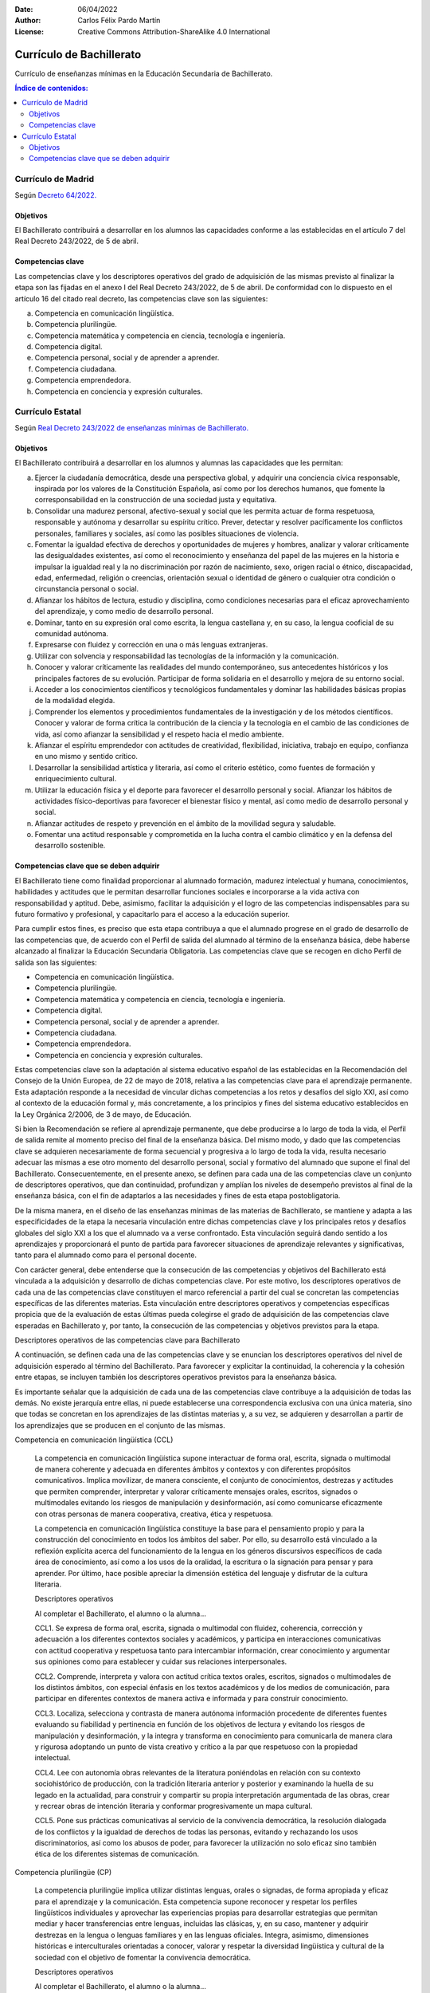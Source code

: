 ﻿:Date: 06/04/2022
:Author: Carlos Félix Pardo Martín
:License: Creative Commons Attribution-ShareAlike 4.0 International


.. _ley-bachillerato:

Currículo de Bachillerato
=========================
Currículo de enseñanzas mínimas en la Educación Secundaria de Bachillerato.

.. contents:: Índice de contenidos:
   :local:
   :depth: 2

Currículo de Madrid
-------------------
Según `Decreto 64/2022.
<https://www.bocm.es/boletin/CM_Orden_BOCM/2022/07/26/BOCM-20220726-1.PDF>`__


Objetivos
^^^^^^^^^
El Bachillerato contribuirá a desarrollar en los alumnos las capacidades
conforme a las establecidas en el artículo 7 del Real Decreto 243/2022,
de 5 de abril.


Competencias clave
^^^^^^^^^^^^^^^^^^
Las competencias clave y los descriptores operativos del grado de
adquisición de las mismas previsto al finalizar la etapa son las fijadas
en el anexo I del Real Decreto 243/2022, de 5 de abril.
De conformidad con lo dispuesto en el artículo 16 del citado real
decreto, las competencias clave son las siguientes:

a) Competencia en comunicación lingüística.
b) Competencia plurilingüe.
c) Competencia matemática y competencia en ciencia, tecnología e ingeniería.
d) Competencia digital.
e) Competencia personal, social y de aprender a aprender.
f) Competencia ciudadana.
g) Competencia emprendedora.
h) Competencia en conciencia y expresión culturales.


Currículo Estatal
-----------------
Según `Real Decreto 243/2022 de enseñanzas mínimas de Bachillerato.
<https://www.boe.es/eli/es/rd/2022/04/05/243/con>`__


Objetivos
^^^^^^^^^

El Bachillerato contribuirá a desarrollar en los alumnos y alumnas las
capacidades que les permitan:

a. Ejercer la ciudadanía democrática, desde una perspectiva global, y
   adquirir una conciencia cívica responsable, inspirada por los valores
   de la Constitución Española, así como por los derechos humanos, que
   fomente la corresponsabilidad en la construcción de una sociedad justa
   y equitativa.

b. Consolidar una madurez personal, afectivo-sexual y social que les
   permita actuar de forma respetuosa, responsable y autónoma y desarrollar
   su espíritu crítico. Prever, detectar y resolver pacíficamente los
   conflictos personales, familiares y sociales, así como las posibles
   situaciones de violencia.

c. Fomentar la igualdad efectiva de derechos y oportunidades de mujeres y
   hombres, analizar y valorar críticamente las desigualdades existentes,
   así como el reconocimiento y enseñanza del papel de las mujeres en la
   historia e impulsar la igualdad real y la no discriminación por razón
   de nacimiento, sexo, origen racial o étnico, discapacidad, edad,
   enfermedad, religión o creencias, orientación sexual o identidad de
   género o cualquier otra condición o circunstancia personal o social.

d. Afianzar los hábitos de lectura, estudio y disciplina, como condiciones
   necesarias para el eficaz aprovechamiento del aprendizaje, y como medio
   de desarrollo personal.

e. Dominar, tanto en su expresión oral como escrita, la lengua castellana
   y, en su caso, la lengua cooficial de su comunidad autónoma.

f. Expresarse con fluidez y corrección en una o más lenguas extranjeras.

g. Utilizar con solvencia y responsabilidad las tecnologías de la
   información y la comunicación.

h. Conocer y valorar críticamente las realidades del mundo contemporáneo,
   sus antecedentes históricos y los principales factores de su evolución.
   Participar de forma solidaria en el desarrollo y mejora de su entorno
   social.

i. Acceder a los conocimientos científicos y tecnológicos fundamentales
   y dominar las habilidades básicas propias de la modalidad elegida.

j. Comprender los elementos y procedimientos fundamentales de la
   investigación y de los métodos científicos. Conocer y valorar de forma
   crítica la contribución de la ciencia y la tecnología en el cambio de
   las condiciones de vida, así como afianzar la sensibilidad y el respeto
   hacia el medio ambiente.

k. Afianzar el espíritu emprendedor con actitudes de creatividad,
   flexibilidad, iniciativa, trabajo en equipo, confianza en uno mismo y
   sentido crítico.

l. Desarrollar la sensibilidad artística y literaria, así como el criterio
   estético, como fuentes de formación y enriquecimiento cultural.

m. Utilizar la educación física y el deporte para favorecer el desarrollo
   personal y social. Afianzar los hábitos de actividades
   físico-deportivas para favorecer el bienestar físico y mental, así como
   medio de desarrollo personal y social.

n. Afianzar actitudes de respeto y prevención en el ámbito de la movilidad
   segura y saludable.

o. Fomentar una actitud responsable y comprometida en la lucha contra el
   cambio climático y en la defensa del desarrollo sostenible.


Competencias clave que se deben adquirir
^^^^^^^^^^^^^^^^^^^^^^^^^^^^^^^^^^^^^^^^
El Bachillerato tiene como finalidad proporcionar al alumnado formación,
madurez intelectual y humana, conocimientos, habilidades y actitudes que le
permitan desarrollar funciones sociales e incorporarse a la vida activa con
responsabilidad y aptitud. Debe, asimismo, facilitar la adquisición y el
logro de las competencias indispensables para su futuro formativo y
profesional, y capacitarlo para el acceso a la educación superior.

Para cumplir estos fines, es preciso que esta etapa contribuya a que el
alumnado progrese en el grado de desarrollo de las competencias que, de
acuerdo con el Perfil de salida del alumnado al término de la enseñanza
básica, debe haberse alcanzado al finalizar la Educación Secundaria
Obligatoria. Las competencias clave que se recogen en dicho Perfil de
salida son las siguientes:

* Competencia en comunicación lingüística.
* Competencia plurilingüe.
* Competencia matemática y competencia en ciencia, tecnología e ingeniería.
* Competencia digital.
* Competencia personal, social y de aprender a aprender.
* Competencia ciudadana.
* Competencia emprendedora.
* Competencia en conciencia y expresión culturales.

Estas competencias clave son la adaptación al sistema educativo español de
las establecidas en la Recomendación del Consejo de la Unión Europea, de 22
de mayo de 2018, relativa a las competencias clave para el aprendizaje
permanente. Esta adaptación responde a la necesidad de vincular dichas
competencias a los retos y desafíos del siglo XXI, así como al contexto de
la educación formal y, más concretamente, a los principios y fines del
sistema educativo establecidos en la Ley Orgánica 2/2006, de 3 de mayo, de
Educación.

Si bien la Recomendación se refiere al aprendizaje permanente, que debe
producirse a lo largo de toda la vida, el Perfil de salida remite al
momento preciso del final de la enseñanza básica. Del mismo modo, y dado
que las competencias clave se adquieren necesariamente de forma secuencial
y progresiva a lo largo de toda la vida, resulta necesario adecuar las
mismas a ese otro momento del desarrollo personal, social y formativo del
alumnado que supone el final del Bachillerato. Consecuentemente, en el
presente anexo, se definen para cada una de las competencias clave un
conjunto de descriptores operativos, que dan continuidad, profundizan y
amplían los niveles de desempeño previstos al final de la enseñanza básica,
con el fin de adaptarlos a las necesidades y fines de esta etapa
postobligatoria.

De la misma manera, en el diseño de las enseñanzas mínimas de las materias
de Bachillerato, se mantiene y adapta a las especificidades de la etapa la
necesaria vinculación entre dichas competencias clave y los principales
retos y desafíos globales del siglo XXI a los que el alumnado va a verse
confrontado. Esta vinculación seguirá dando sentido a los aprendizajes y
proporcionará el punto de partida para favorecer situaciones de aprendizaje
relevantes y significativas, tanto para el alumnado como para el personal
docente.

Con carácter general, debe entenderse que la consecución de las competencias y objetivos del Bachillerato está vinculada a la adquisición y desarrollo de dichas competencias clave. Por este motivo, los descriptores operativos de cada una de las competencias clave constituyen el marco referencial a partir del cual se concretan las competencias específicas de las diferentes materias. Esta vinculación entre descriptores operativos y competencias específicas propicia que de la evaluación de estas últimas pueda colegirse el grado de adquisición de las competencias clave esperadas en Bachillerato y, por tanto, la consecución de las competencias y objetivos previstos para la etapa.

Descriptores operativos de las competencias clave para Bachillerato

A continuación, se definen cada una de las competencias clave y se enuncian los descriptores operativos del nivel de adquisición esperado al término del Bachillerato. Para favorecer y explicitar la continuidad, la coherencia y la cohesión entre etapas, se incluyen también los descriptores operativos previstos para la enseñanza básica.

Es importante señalar que la adquisición de cada una de las competencias clave contribuye a la adquisición de todas las demás. No existe jerarquía entre ellas, ni puede establecerse una correspondencia exclusiva con una única materia, sino que todas se concretan en los aprendizajes de las distintas materias y, a su vez, se adquieren y desarrollan a partir de los aprendizajes que se producen en el conjunto de las mismas.

Competencia en comunicación lingüística (CCL)

   La competencia en comunicación lingüística supone interactuar de forma oral, escrita, signada o multimodal de manera coherente y adecuada en diferentes ámbitos y contextos y con diferentes propósitos comunicativos. Implica movilizar, de manera consciente, el conjunto de conocimientos, destrezas y actitudes que permiten comprender, interpretar y valorar críticamente mensajes orales, escritos, signados o multimodales evitando los riesgos de manipulación y desinformación, así como comunicarse eficazmente con otras personas de manera cooperativa, creativa, ética y respetuosa.

   La competencia en comunicación lingüística constituye la base para el pensamiento propio y para la construcción del conocimiento en todos los ámbitos del saber. Por ello, su desarrollo está vinculado a la reflexión explícita acerca del funcionamiento de la lengua en los géneros discursivos específicos de cada área de conocimiento, así como a los usos de la oralidad, la escritura o la signación para pensar y para aprender. Por último, hace posible apreciar la dimensión estética del lenguaje y disfrutar de la cultura literaria.

   Descriptores operativos

   Al completar el Bachillerato, el alumno o la alumna...

   CCL1. Se expresa de forma oral, escrita, signada o multimodal con fluidez, coherencia, corrección y adecuación a los diferentes contextos sociales y académicos, y participa en interacciones comunicativas con actitud cooperativa y respetuosa tanto para intercambiar información, crear conocimiento y argumentar sus opiniones como para establecer y cuidar sus relaciones interpersonales.

   CCL2. Comprende, interpreta y valora con actitud crítica textos orales, escritos, signados o multimodales de los distintos ámbitos, con especial énfasis en los textos académicos y de los medios de comunicación, para participar en diferentes contextos de manera activa e informada y para construir conocimiento.

   CCL3. Localiza, selecciona y contrasta de manera autónoma información procedente de diferentes fuentes evaluando su fiabilidad y pertinencia en función de los objetivos de lectura y evitando los riesgos de manipulación y desinformación, y la integra y transforma en conocimiento para comunicarla de manera clara y rigurosa adoptando un punto de vista creativo y crítico a la par que respetuoso con la propiedad intelectual.

   CCL4. Lee con autonomía obras relevantes de la literatura poniéndolas en relación con su contexto sociohistórico de producción, con la tradición literaria anterior y posterior y examinando la huella de su legado en la actualidad, para construir y compartir su propia interpretación argumentada de las obras, crear y recrear obras de intención literaria y conformar progresivamente un mapa cultural.

   CCL5. Pone sus prácticas comunicativas al servicio de la convivencia democrática, la resolución dialogada de los conflictos y la igualdad de derechos de todas las personas, evitando y rechazando los usos discriminatorios, así como los abusos de poder, para favorecer la utilización no solo eficaz sino también ética de los diferentes sistemas de comunicación.

Competencia plurilingüe (CP)

   La competencia plurilingüe implica utilizar distintas lenguas, orales o signadas, de forma apropiada y eficaz para el aprendizaje y la comunicación. Esta competencia supone reconocer y respetar los perfiles lingüísticos individuales y aprovechar las experiencias propias para desarrollar estrategias que permitan mediar y hacer transferencias entre lenguas, incluidas las clásicas, y, en su caso, mantener y adquirir destrezas en la lengua o lenguas familiares y en las lenguas oficiales. Integra, asimismo, dimensiones históricas e interculturales orientadas a conocer, valorar y respetar la diversidad lingüística y cultural de la sociedad con el objetivo de fomentar la convivencia democrática.

   Descriptores operativos

   Al completar el Bachillerato, el alumno o la alumna...

   CP1. Utiliza con fluidez, adecuación y aceptable corrección una o más lenguas, además de la lengua familiar o de las lenguas familiares, para responder a sus necesidades comunicativas con espontaneidad y autonomía en diferentes situaciones y contextos de los ámbitos personal, social, educativo y profesional.

   CP2. A partir de sus experiencias, desarrolla estrategias que le permitan ampliar y enriquecer de forma sistemática su repertorio lingüístico individual con el fin de comunicarse de manera eficaz.

   CP3. Conoce y valora críticamente la diversidad lingüística y cultural presente en la sociedad, integrándola en su desarrollo personal y anteponiendo la comprensión mutua como característica central de la comunicación, para fomentar la cohesión social.

Competencia matemática y competencia en ciencia, tecnología e ingeniería (STEM)

   La competencia matemática y competencia en ciencia, tecnología e ingeniería (competencia STEM por sus siglas en inglés) entraña la comprensión del mundo utilizando los métodos científicos, el pensamiento y representación matemáticos, la tecnología y los métodos de la ingeniería para transformar el entorno de forma comprometida, responsable y sostenible.

   La competencia matemática permite desarrollar y aplicar la perspectiva y el razonamiento matemáticos con el fin de resolver diversos problemas en diferentes contextos.

   La competencia en ciencia conlleva la comprensión y explicación del entorno natural y social, utilizando un conjunto de conocimientos y metodologías, incluidas la observación y la experimentación, con el fin de plantear preguntas y extraer conclusiones basadas en pruebas para poder interpretar y transformar el mundo natural y el contexto social.

   La competencia en tecnología e ingeniería comprende la aplicación de los conocimientos y metodologías propios de las ciencias para transformar nuestra sociedad de acuerdo con las necesidades o deseos de las personas en un marco de seguridad, responsabilidad y sostenibilidad.

   Descriptores operativos

   Al completar el Bachillerato, el alumno o la alumna...

   STEM1. Selecciona y utiliza métodos inductivos y deductivos propios del razonamiento matemático en situaciones propias de la modalidad elegida y emplea estrategias variadas para la resolución de problemas analizando críticamente las soluciones y reformulando el procedimiento, si fuera necesario.

   STEM2. Utiliza el pensamiento científico para entender y explicar fenómenos relacionados con la modalidad elegida, confiando en el conocimiento como motor de desarrollo, planteándose hipótesis y contrastándolas o comprobándolas mediante la observación, la experimentación y la investigación, utilizando herramientas e instrumentos adecuados, apreciando la importancia de la precisión y la veracidad y mostrando una actitud crítica acerca del alcance y limitaciones de los métodos empleados.

   STEM3. Plantea y desarrolla proyectos diseñando y creando prototipos o modelos para generar o utilizar productos que den solución a una necesidad o problema de forma colaborativa, procurando la participación de todo el grupo, resolviendo pacíficamente los conflictos que puedan surgir, adaptándose ante la incertidumbre y evaluando el producto obtenido de acuerdo a los objetivos propuestos, la sostenibilidad y el impacto transformador en la sociedad.

   STEM4. Interpreta y transmite los elementos más relevantes de investigaciones de forma clara y precisa, en diferentes formatos (gráficos, tablas, diagramas, fórmulas, esquemas, símbolos.) y aprovechando la cultura digital con ética y responsabilidad y valorando de forma crítica la contribución de la ciencia y la tecnología en el cambio de las condiciones de vida para compartir y construir nuevos conocimientos.

   STEM5. Planea y emprende acciones fundamentadas científicamente para promover la salud física y mental, y preservar el medio ambiente y los seres vivos, practicando el consumo responsable, aplicando principios de ética y seguridad para crear valor y transformar su entorno de forma sostenible adquiriendo compromisos como ciudadano en el ámbito local y global.

Competencia digital (CD)

   La competencia digital implica el uso seguro, saludable, sostenible, crítico y responsable de las tecnologías digitales para el aprendizaje, para el trabajo y para la participación en la sociedad, así como la interacción con estas.

   Incluye la alfabetización en información y datos, la comunicación y la colaboración, la educación mediática, la creación de contenidos digitales (incluida la programación), la seguridad (incluido el bienestar digital y las competencias relacionadas con la ciberseguridad), asuntos relacionados con la ciudadanía digital, la privacidad, la propiedad intelectual, la resolución de problemas y el pensamiento computacional y crítico.

   Descriptores operativos

   Al completar el Bachillerato, el alumno o la alumna...

   CD1. Realiza búsquedas avanzadas comprendiendo cómo funcionan los motores de búsqueda en Internet aplicando criterios de validez, calidad, actualidad y fiabilidad, seleccionando los resultados de manera crítica y organizando el almacenamiento de la información de manera adecuada y segura para referenciarla y reutilizarla posteriormente.

   CD2. Crea, integra y reelabora contenidos digitales de forma individual o colectiva, aplicando medidas de seguridad y respetando, en todo momento, los derechos de autoría digital para ampliar sus recursos y generar nuevo conocimiento.

   CD3. Selecciona, configura y utiliza dispositivos digitales, herramientas, aplicaciones y servicios en línea y los incorpora en su entorno personal de aprendizaje digital para comunicarse, trabajar colaborativamente y compartir información, gestionando de manera responsable sus acciones, presencia y visibilidad en la red y ejerciendo una ciudadanía digital activa, cívica y reflexiva.

   CD4. Evalúa riesgos y aplica medidas al usar las tecnologías digitales para proteger los dispositivos, los datos personales, la salud y el medioambiente y hace un uso crítico, legal, seguro, saludable y sostenible de dichas tecnologías.

   CD5. Desarrolla soluciones tecnológicas innovadoras y sostenibles para dar respuesta a necesidades concretas, mostrando interés y curiosidad por la evolución de las tecnologías digitales y por su desarrollo sostenible y uso ético.

Competencia personal, social y de aprender a aprender (CPSAA)

   La competencia personal, social y de aprender a aprender implica la capacidad de reflexionar sobre uno mismo para autoconocerse, aceptarse y promover un crecimiento personal constante; gestionar el tiempo y la información eficazmente; colaborar con otros de forma constructiva; mantener la resiliencia; y gestionar el aprendizaje a lo largo de la vida. Incluye también la capacidad de hacer frente a la incertidumbre y a la complejidad; adaptarse a los cambios; aprender a gestionar los procesos metacognitivos; identificar conductas contrarias a la convivencia y desarrollar estrategias para abordarlas; contribuir al bienestar físico, mental y emocional propio y de las demás personas, desarrollando habilidades para cuidarse a sí mismo y a quienes lo rodean a través de la corresponsabilidad; ser capaz de llevar una vida orientada al futuro; así como expresar empatía y abordar los conflictos en un contexto integrador y de apoyo.

   Descriptores operativos

   Al completar el Bachillerato, el alumno o la alumna...

   CPSAA1.1 Fortalece el optimismo, la resiliencia, la autoeficacia y la búsqueda de objetivos de forma autónoma para hacer eficaz su aprendizaje.

   CPSAA1.2 Desarrolla una personalidad autónoma, gestionando constructivamente los cambios, la participación social y su propia actividad para dirigir su vida.

   CPSAA2. Adopta de forma autónoma un estilo de vida sostenible y atiende al bienestar físico y mental propio y de los demás, buscando y ofreciendo apoyo en la sociedad para construir un mundo más saludable.

   CPSAA3.1 Muestra sensibilidad hacia las emociones y experiencias de los demás, siendo consciente de la influencia que ejerce el grupo en las personas, para consolidar una personalidad empática e independiente y desarrollar su inteligencia.

   CPSAA3.2 Distribuye en un grupo las tareas, recursos y responsabilidades de manera ecuánime, según sus objetivos, favoreciendo un enfoque sistémico para contribuir a la consecución de objetivos compartidos.

   CPSAA4. Compara, analiza, evalúa y sintetiza datos, información e ideas de los medios de comunicación, para obtener conclusiones lógicas de forma autónoma, valorando la fiabilidad de las fuentes.

   CPSAA5. Planifica a largo plazo evaluando los propósitos y los procesos de la construcción del conocimiento, relacionando los diferentes campos del mismo para desarrollar procesos autorregulados de aprendizaje que le permitan transmitir ese conocimiento, proponer ideas creativas y resolver problemas con autonomía.

Competencia ciudadana (CC)

   La competencia ciudadana contribuye a que alumnos y alumnas puedan ejercer una ciudadanía responsable y participar plenamente en la vida social y cívica, basándose en la comprensión de los conceptos y las estructuras sociales, económicas, jurídicas y políticas, así como en el conocimiento de los acontecimientos mundiales y el compromiso activo con la sostenibilidad y el logro de una ciudadanía mundial. Incluye la alfabetización cívica, la adopción consciente de los valores propios de una cultura democrática fundada en el respeto a los derechos humanos, la reflexión crítica acerca de los grandes problemas éticos de nuestro tiempo y el desarrollo de un estilo de vida sostenible acorde con los Objetivos de Desarrollo Sostenible planteados en la Agenda 2030.

   Descriptores operativos
   Al completar el Bachillerato, el alumno o la alumna...

   CC1. Analiza hechos, normas e ideas relativas a la dimensión social, histórica, cívica y moral de su propia identidad, para contribuir a la consolidación de su madurez personal y social, adquirir una conciencia ciudadana y responsable, desarrollar la autonomía y el espíritu crítico, y establecer una interacción pacífica y respetuosa con los demás y con el entorno.

   CC2. Reconoce, analiza y aplica en diversos contextos, de forma crítica y consecuente, los principios, ideales y valores relativos al proceso de integración europea, la Constitución Española, los derechos humanos, y la historia y el patrimonio cultural propios, a la vez que participa en todo tipo de actividades grupales con una actitud fundamentada en los principios y procedimientos democráticos, el compromiso ético con la igualdad, la cohesión social, el desarrollo sostenible y el logro de la ciudadanía mundial.

   CC3. Adopta un juicio propio y argumentado ante problemas éticos y filosóficos fundamentales y de actualidad, afrontando con actitud dialogante la pluralidad de valores, creencias e ideas, rechazando todo tipo de discriminación y violencia, y promoviendo activamente la igualdad y corresponsabilidad efectiva entre mujeres y hombres.

   CC4. Analiza las relaciones de interdependencia y ecodependencia entre nuestras formas de vida y el entorno, realizando un análisis crítico de la huella ecológica de las acciones humanas, y demostrando un compromiso ético y ecosocialmente responsable con actividades y hábitos que conduzcan al logro de los Objetivos de Desarrollo Sostenible y la lucha contra el cambio climático.

Competencia emprendedora (CE)

   La competencia emprendedora implica desarrollar un enfoque vital dirigido a actuar sobre oportunidades e ideas, utilizando los conocimientos específicos necesarios para generar resultados de valor para otras personas. Aporta estrategias que permiten adaptar la mirada para detectar necesidades y oportunidades; entrenar el pensamiento para analizar y evaluar el entorno, y crear y replantear ideas utilizando la imaginación, la creatividad, el pensamiento estratégico y la reflexión ética, crítica y constructiva dentro de los procesos creativos y de innovación; y despertar la disposición a aprender, a arriesgar y a afrontar la incertidumbre. Asimismo, implica tomar decisiones basadas en la información y el conocimiento y colaborar de manera ágil con otras personas, con motivación, empatía y habilidades de comunicación y de negociación, para llevar las ideas planteadas a la acción mediante la planificación y gestión de proyectos sostenibles de valor social, cultural y económico-financiero.

   Descriptores operativos

   Al completar el Bachillerato, el alumno o la alumna...

   CE1. Evalúa necesidades y oportunidades y afronta retos, con sentido crítico y ético, evaluando su sostenibilidad y comprobando, a partir de conocimientos técnicos específicos, el impacto que puedan suponer en el entorno, para presentar y ejecutar ideas y soluciones innovadoras dirigidas a distintos contextos, tanto locales como globales, en el ámbito personal, social y académico con proyección profesional emprendedora.

   CE2. Evalúa y reflexiona sobre las fortalezas y debilidades propias y las de los demás, haciendo uso de estrategias de autoconocimiento y autoeficacia, interioriza los conocimientos económicos y financieros específicos y los transfiere a contextos locales y globales, aplicando estrategias y destrezas que agilicen el trabajo colaborativo y en equipo, para reunir y optimizar los recursos necesarios, que lleven a la acción una experiencia o iniciativa emprendedora de valor.

   CE3. Lleva a cabo el proceso de creación de ideas y soluciones innovadoras y toma decisiones, con sentido crítico y ético, aplicando conocimientos técnicos específicos y estrategias ágiles de planificación y gestión de proyectos, y reflexiona sobre el proceso realizado y el resultado obtenido, para elaborar un prototipo final de valor para los demás, considerando tanto la experiencia de éxito como de fracaso, una oportunidad para aprender.

Competencia en conciencia y expresión culturales (CCEC)

   La competencia en conciencia y expresión culturales supone comprender y respetar el modo en que las ideas, las opiniones, los sentimientos y las emociones se expresan y se comunican de forma creativa en distintas culturas y por medio de una amplia gama de manifestaciones artísticas y culturales. Implica también un compromiso con la comprensión, el desarrollo y la expresión de las ideas propias y del sentido del lugar que se ocupa o del papel que se desempeña en la sociedad. Asimismo, requiere la comprensión de la propia identidad en evolución y del patrimonio cultural en un mundo caracterizado por la diversidad, así como la toma de conciencia de que el arte y otras manifestaciones culturales pueden suponer una manera de mirar el mundo y de darle forma.

   Descriptores operativos
   Al completar el Bachillerato, el alumno o la alumna...

   CCEC1. Reflexiona, promueve y valora críticamente el patrimonio cultural y artístico de cualquier época, contrastando sus singularidades y partiendo de su propia identidad, para defender la libertad de expresión, la igualdad y el enriquecimiento inherente a la diversidad.

   CCEC2. Investiga las especificidades e intencionalidades de diversas manifestaciones artísticas y culturales del patrimonio, mediante una postura de recepción activa y deleite, diferenciando y analizando los distintos contextos, medios y soportes en que se materializan, así como los lenguajes y elementos técnicos y estéticos que las caracterizan.

   CCEC3.1 Expresa ideas, opiniones, sentimientos y emociones con creatividad y espíritu crítico, realizando con rigor sus propias producciones culturales y artísticas, para participar de forma activa en la promoción de los derechos humanos y los procesos de socialización y de construcción de la identidad personal que se derivan de la práctica artística.

   CCEC3.2 Descubre la autoexpresión, a través de la interactuación corporal y la experimentación con diferentes herramientas y lenguajes artísticos, enfrentándose a situaciones creativas con una actitud empática y colaborativa, y con autoestima, iniciativa e imaginación.

   CCEC4.1 Selecciona e integra con creatividad diversos medios y soportes, así como técnicas plásticas, visuales, audiovisuales, sonoras o corporales, para diseñar y producir proyectos artísticos y culturales sostenibles, analizando las oportunidades de desarrollo personal, social y laboral que ofrecen sirviéndose de la interpretación, la ejecución, la improvisación o la composición.

   CCEC4.2 Planifica, adapta y organiza sus conocimientos, destrezas y actitudes para responder con creatividad y eficacia a los desempeños derivados de una producción cultural o artística, individual o colectiva, utilizando diversos lenguajes, códigos, técnicas, herramientas y recursos plásticos, visuales, audiovisuales, musicales, corporales o escénicos, valorando tanto el proceso como el producto final y comprendiendo las oportunidades personales, sociales, inclusivas y económicas que ofrecen.

